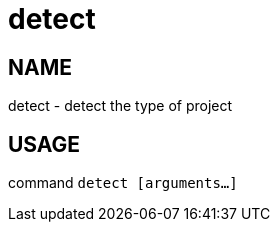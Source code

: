 # detect

NAME
----
detect - detect the type of project

USAGE
-----
command `detect [arguments...]`
